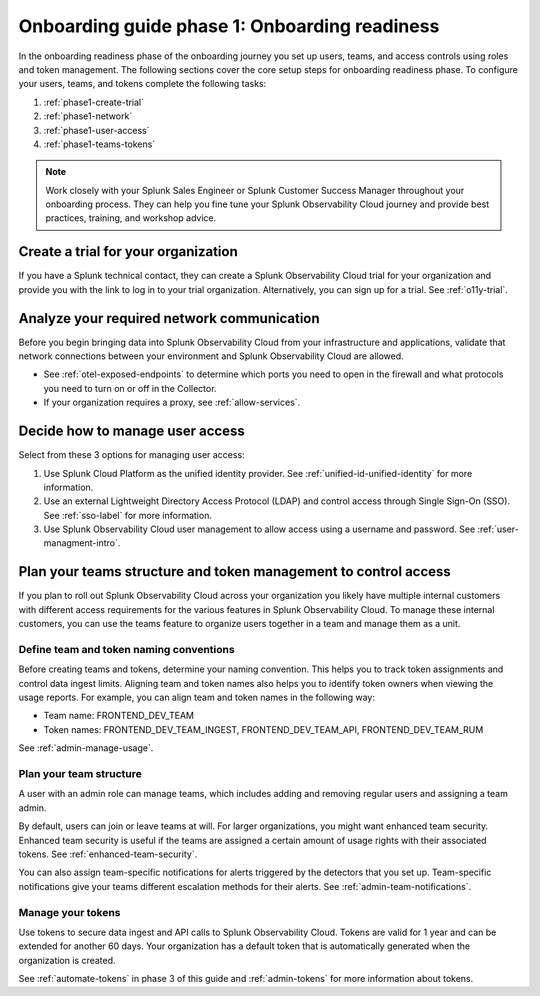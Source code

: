 .. _onboarding-guide-onboarding-readiness:

Onboarding guide phase 1: Onboarding readiness 
*********************************************************

In the onboarding readiness phase of the onboarding journey you set up users, teams, and access controls using roles and token management. The following sections cover the core setup steps for onboarding readiness phase. To configure your users, teams, and tokens complete the following tasks:

#. :ref:`phase1-create-trial`
#. :ref:`phase1-network`
#. :ref:`phase1-user-access`
#. :ref:`phase1-teams-tokens`

.. note::
    Work closely with your Splunk Sales Engineer or Splunk Customer Success Manager throughout your onboarding process. They can help you fine tune your Splunk Observability Cloud journey and provide best practices, training, and workshop advice.

.. _phase1-create-trial:

Create a trial for your organization 
========================================

If you have a Splunk technical contact, they can create a Splunk Observability Cloud trial for your organization and provide you with the link to log in to your trial organization. Alternatively, you can sign up for a trial. See :ref:`o11y-trial`.

.. _phase1-network:

Analyze your required network communication
=============================================

Before you begin bringing data into Splunk Observability Cloud from your infrastructure and applications, validate that network connections between your environment and Splunk Observability Cloud are allowed.

* See :ref:`otel-exposed-endpoints` to determine which ports you need to open in the firewall and what protocols you need to turn on or off in the Collector. 
* If your organization requires a proxy, see :ref:`allow-services`.

.. _phase1-user-access:

Decide how to manage user access
========================================

Select from these 3 options for managing user access:

#. Use Splunk Cloud Platform as the unified identity provider. See :ref:`unified-id-unified-identity` for more information.
#. Use an external Lightweight Directory Access Protocol (LDAP) and control access through Single Sign-On (SSO). See :ref:`sso-label` for more information.
#. Use Splunk Observability Cloud user management to allow access using a username and password. See :ref:`user-managment-intro`.

.. _phase1-teams-tokens:

Plan your teams structure and token management to control access
=====================================================================================

If you plan to roll out Splunk Observability Cloud across your organization you likely have multiple internal customers with different access requirements for the various features in Splunk Observability Cloud. To manage these internal customers, you can use the teams feature to organize users together in a team and manage them as a unit.

Define team and token naming conventions
------------------------------------------

Before creating teams and tokens, determine your naming convention. This helps you to track token assignments and control data ingest limits. Aligning team and token names also helps you to identify token owners when viewing the usage reports. For example, you can align team and token names in the following way:

* Team name: FRONTEND_DEV_TEAM 
* Token names: FRONTEND_DEV_TEAM_INGEST, FRONTEND_DEV_TEAM_API, FRONTEND_DEV_TEAM_RUM

See :ref:`admin-manage-usage`.

Plan your team structure
---------------------------

A user with an admin role can manage teams, which includes adding and removing regular users and assigning a team admin. 

By default, users can join or leave teams at will. For larger organizations, you might want enhanced team security. Enhanced team security is useful if the teams are assigned a certain amount of usage rights with their associated tokens. See :ref:`enhanced-team-security`. 

You can also assign team-specific notifications for alerts triggered by the detectors that you set up. Team-specific notifications give your teams different escalation methods for their alerts. See :ref:`admin-team-notifications`.

Manage your tokens
--------------------

Use tokens to secure data ingest and API calls to Splunk Observability Cloud. Tokens are valid for 1 year and can be extended for another 60 days. Your organization has a default token that is automatically generated when the organization is created.

See :ref:`automate-tokens` in phase 3 of this guide and :ref:`admin-tokens` for more information about tokens.
